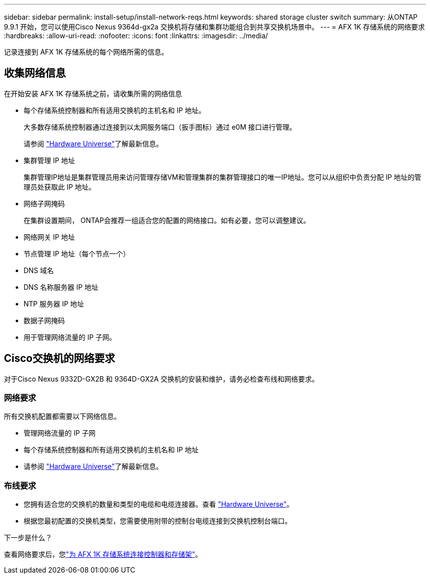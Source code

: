 ---
sidebar: sidebar 
permalink: install-setup/install-network-reqs.html 
keywords: shared storage cluster switch 
summary: 从ONTAP 9.9.1 开始，您可以使用Cisco Nexus 9364d-gx2a 交换机将存储和集群功能组合到共享交换机场景中。 
---
= AFX 1K 存储系统的网络要求
:hardbreaks:
:allow-uri-read: 
:nofooter: 
:icons: font
:linkattrs: 
:imagesdir: ../media/


[role="lead"]
记录连接到 AFX 1K 存储系统的每个网络所需的信息。



== 收集网络信息

在开始安装 AFX 1K 存储系统之前，请收集所需的网络信息

* 每个存储系统控制器和所有适用交换机的主机名和 IP 地址。
+
大多数存储系统控制器通过连接到以太网服务端口（扳手图标）通过 e0M 接口进行管理。

+
请参阅 https://hwu.netapp.com["Hardware Universe"^]了解最新信息。

* 集群管理 IP 地址
+
集群管理IP地址是集群管理员用来访问管理存储VM和管理集群的集群管理接口的唯一IP地址。您可以从组织中负责分配 IP 地址的管理员处获取此 IP 地址。

* 网络子网掩码
+
在集群设置期间， ONTAP会推荐一组适合您的配置的网络接口。如有必要，您可以调整建议。

* 网络网关 IP 地址
* 节点管理 IP 地址（每个节点一个）
* DNS 域名
* DNS 名称服务器 IP 地址
* NTP 服务器 IP 地址
* 数据子网掩码
* 用于管理网络流量的 IP 子网。




== Cisco交换机的网络要求

对于Cisco Nexus 9332D-GX2B 和 9364D-GX2A 交换机的安装和维护，请务必检查布线和网络要求。



=== 网络要求

所有交换机配置都需要以下网络信息。

* 管理网络流量的 IP 子网
* 每个存储系统控制器和所有适用交换机的主机名和 IP 地址
* 请参阅 https://hwu.netapp.com["Hardware Universe"^]了解最新信息。




=== 布线要求

* 您拥有适合您的交换机的数量和类型的电缆和电缆连接器。查看 https://hwu.netapp.com["Hardware Universe"^]。
* 根据您最初配置的交换机类型，您需要使用附带的控制台电缆连接到交换机控制台端口。


.下一步是什么？
查看网络要求后，您link:cable-hardware.html["为 AFX 1K 存储系统连接控制器和存储架"]。
